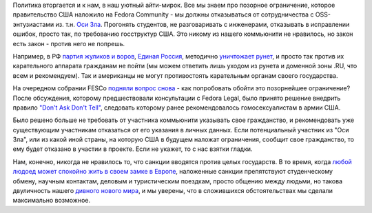 .. title: Don't ask, don't tell.
.. slug: dont-ask-dont-tell
.. date: 2014-03-06 11:24:38
.. tags: санкции, политика, legal
.. category:
.. link:
.. description:
.. type: text
.. author: Peter Lemenkov

Политика вторгается и к нам, в наш уютный айти-мирок. Все мы знаем про
позорное ограничение, которое правительство США наложило на Fedora
Community - мы должны отказываться от сотрудничества с OSS-энтузиастами
из. т.н. `Оси
Зла <https://ru.wikipedia.org/wiki/Ось_зла_%28политика%29>`__. Прогонять
студентов, не разговаривать с инженерами, отказывать в исправлении
ошибок, просто так, по требованию госструктур США. Это никому из нашего
коммьюнити не нравилось, но закон есть закон - против него не попрешь.

Например, в РФ `партия жуликов и
воров <http://партия-жуликов-и-воров.рф/>`__, `Единая
Россия <https://lurkmore.to/Единая_Россия>`__, методично
`уничтожает <http://roem.ru/2014/02/28/nepriyatnost93559/>`__
`рунет <http://roem.ru/2014/02/26/runetwhitelist93328/>`__, и просто так
против их карательного аппарата гражданам не пойти (мы можем ответить
лишь уходом из рунета и доменной зоны .RU, что всем и рекомендуем). Так
и американцы не могут противостоять карательным органам своего
государства.

На очередном собрании FESCo `подняли вопрос
снова <https://fedorahosted.org/fesco/ticket/1219>`__ - как попробовать
обойти это позорнейшее ограничение? После обсуждения, которому
предшествовали консультации с Fedora Legal, было принято решение
внедрить правило `"Don't Ask Don't
Tell" <https://ru.wikipedia.org/wiki/Не_спрашивай,_не_говори>`__,
следовать которому ранее рекомендовалось гомосексуалистам в армии США.

Было решено больше не требовать от участника коммьюнити указывать свое
гражданство, и рекомендовать уже существующим участникам отказаться от
его указания в личных данных. Если потенциальный участник из "Оси Зла",
или из какой иной страны, на которую США в будущем наложат ограничения,
сообщит свое гражданство, то ему будет отказано в участии в проекте.
Если не укажет, то с нас взятки гладки.

Нам, конечно, никогда не нравилось то, что санкции вводятся против целых
государств. В то время, когда `любой людоед может спокойно жить в своем
замке в Европе <https://ru.wikipedia.org/wiki/Бокасса,_Жан-Бедель>`__,
наложенные санкции препятствуют студенческому обмену, научным контактам,
деловым и туристическим поездкам, просто общению между людьми, но такова
двуличность нашего `дивного нового
мира <https://ru.wikipedia.org/wiki/О_дивный_новый_мир>`__, и мы
уверены, что в сложившихся обстоятельствах мы сделали максимально
возможное.
